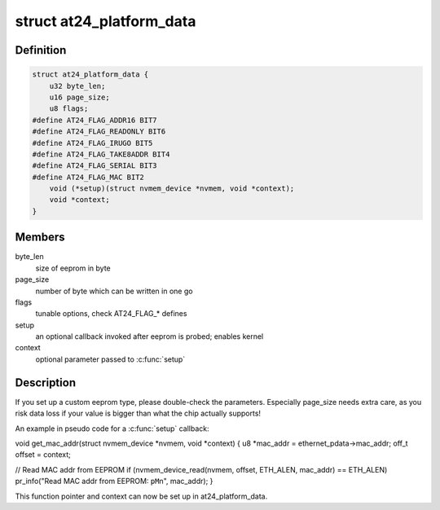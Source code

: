 .. -*- coding: utf-8; mode: rst -*-
.. src-file: include/linux/platform_data/at24.h

.. _`at24_platform_data`:

struct at24_platform_data
=========================

.. c:type:: struct at24_platform_data

    data to set up at24 (generic eeprom) driver

.. _`at24_platform_data.definition`:

Definition
----------

.. code-block:: c

    struct at24_platform_data {
        u32 byte_len;
        u16 page_size;
        u8 flags;
    #define AT24_FLAG_ADDR16 BIT7
    #define AT24_FLAG_READONLY BIT6
    #define AT24_FLAG_IRUGO BIT5
    #define AT24_FLAG_TAKE8ADDR BIT4
    #define AT24_FLAG_SERIAL BIT3
    #define AT24_FLAG_MAC BIT2
        void (*setup)(struct nvmem_device *nvmem, void *context);
        void *context;
    }

.. _`at24_platform_data.members`:

Members
-------

byte_len
    size of eeprom in byte

page_size
    number of byte which can be written in one go

flags
    tunable options, check AT24_FLAG\_\* defines

setup
    an optional callback invoked after eeprom is probed; enables kernel

context
    optional parameter passed to \ :c:func:`setup`\ 

.. _`at24_platform_data.description`:

Description
-----------

If you set up a custom eeprom type, please double-check the parameters.
Especially page_size needs extra care, as you risk data loss if your value
is bigger than what the chip actually supports!

An example in pseudo code for a \ :c:func:`setup`\  callback:

void get_mac_addr(struct nvmem_device \*nvmem, void \*context)
{
u8 \*mac_addr = ethernet_pdata->mac_addr;
off_t offset = context;

// Read MAC addr from EEPROM
if (nvmem_device_read(nvmem, offset, ETH_ALEN, mac_addr) == ETH_ALEN)
pr_info("Read MAC addr from EEPROM: \ ``pM``\ \n", mac_addr);
}

This function pointer and context can now be set up in at24_platform_data.

.. This file was automatic generated / don't edit.

